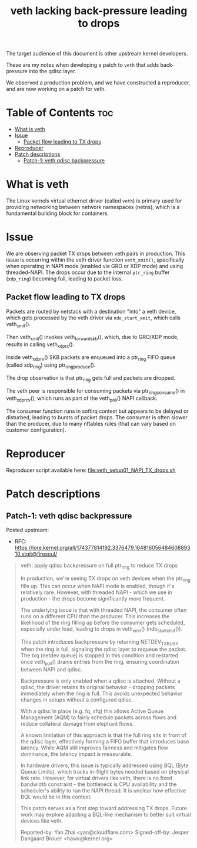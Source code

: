 #+Title: veth lacking back-pressure leading to drops

The target audience of this document is other upstream kernel developers.

These are my notes when developing a patch to =veth= that adds back-pressure
into the qdisc layer.

We observed a production problem, and we have constructed a reproducer, and are
now working on a patch for veth.

* Table of Contents                                                     :toc:
- [[#what-is-veth][What is veth]]
- [[#issue][Issue]]
  - [[#packet-flow-leading-to-tx-drops][Packet flow leading to TX drops]]
- [[#reproducer][Reproducer]]
- [[#patch-descriptions][Patch descriptions]]
  - [[#patch-1-veth-qdisc-backpressure][Patch-1: veth qdisc backpressure]]

* What is veth

The Linux kernels virtual ethernet driver (called =veth=) is primary used for
providing networking between network namespaces (netns), which is a fundamental
building block for containers.

* Issue

We are observing packet TX drops between veth pairs in production. This issue is
occurring within the veth driver function =veth_xmit()=, specifically when
operating in NAPI mode (enabled via GRO or XDP mode) and using threaded-NAPI.
The drops occur due to the internal =ptr_ring= buffer (=xdp_ring=) becoming
full, leading to packet loss.

** Packet flow leading to TX drops

Packets are routed by netstack with a destination "into" a veth device, which
gets processed by the veth driver via =ndo_start_xmit=, which calls
veth_xmit().

Then veth_xmit() invokes veth_forward_skb(), which, due to GRO/XDP mode, results
in calling veth_xdp_rx().

Inside veth_xdp_rx() SKB packets are enqueued into a ptr_ring FIFO queue (called
xdp_ring) using ptr_ring_produce().

The drop observation is that ptr_ring gets full and packets are dropped.

The veth peer is responsible for consuming packets via ptr_ring_consume() in
veth_xdp_rcv(), which runs as part of the veth_poll() NAPI callback.

The consumer function runs in softirq context but appears to be delayed or
disturbed, leading to bursts of packet drops. The consumer is often slower than
the producer, due to many nftables rules (that can vary based on customer
configuration).

* Reproducer

Reproducer script available here: [[file:veth_setup01_NAPI_TX_drops.sh]]

* Patch descriptions

** Patch-1: veth qdisc backpressure

Posted upstream:
 - RFC: https://lore.kernel.org/all/174377814192.3376479.16481605648460889310.stgit@firesoul/

#+begin_quote
veth: apply qdisc backpressure on full ptr_ring to reduce TX drops

In production, we're seeing TX drops on veth devices when the ptr_ring
fills up. This can occur when NAPI mode is enabled, though it's
relatively rare. However, with threaded NAPI - which we use in
production - the drops become significantly more frequent.

The underlying issue is that with threaded NAPI, the consumer often runs
on a different CPU than the producer. This increases the likelihood of
the ring filling up before the consumer gets scheduled, especially under
load, leading to drops in veth_xmit() (ndo_start_xmit()).

This patch introduces backpressure by returning NETDEV_TX_BUSY when the
ring is full, signaling the qdisc layer to requeue the packet. The txq
(netdev queue) is stopped in this condition and restarted once
veth_poll() drains entries from the ring, ensuring coordination between
NAPI and qdisc.

Backpressure is only enabled when a qdisc is attached. Without a qdisc,
the driver retains its original behavior - dropping packets immediately
when the ring is full. This avoids unexpected behavior changes in setups
without a configured qdisc.

With a qdisc in place (e.g. fq, sfq) this allows Active Queue Management
(AQM) to fairly schedule packets across flows and reduce collateral
damage from elephant flows.

A known limitation of this approach is that the full ring sits in front
of the qdisc layer, effectively forming a FIFO buffer that introduces
base latency. While AQM still improves fairness and mitigates flow
dominance, the latency impact is measurable.

In hardware drivers, this issue is typically addressed using BQL (Byte
Queue Limits), which tracks in-flight bytes needed based on physical link
rate. However, for virtual drivers like veth, there is no fixed bandwidth
constraint - the bottleneck is CPU availability and the scheduler's ability
to run the NAPI thread. It is unclear how effective BQL would be in this
context.

This patch serves as a first step toward addressing TX drops. Future work
may explore adapting a BQL-like mechanism to better suit virtual devices
like veth.

Reported-by: Yan Zhai <yan@cloudflare.com>
Signed-off-by: Jesper Dangaard Brouer <hawk@kernel.org>
#+end_quote

